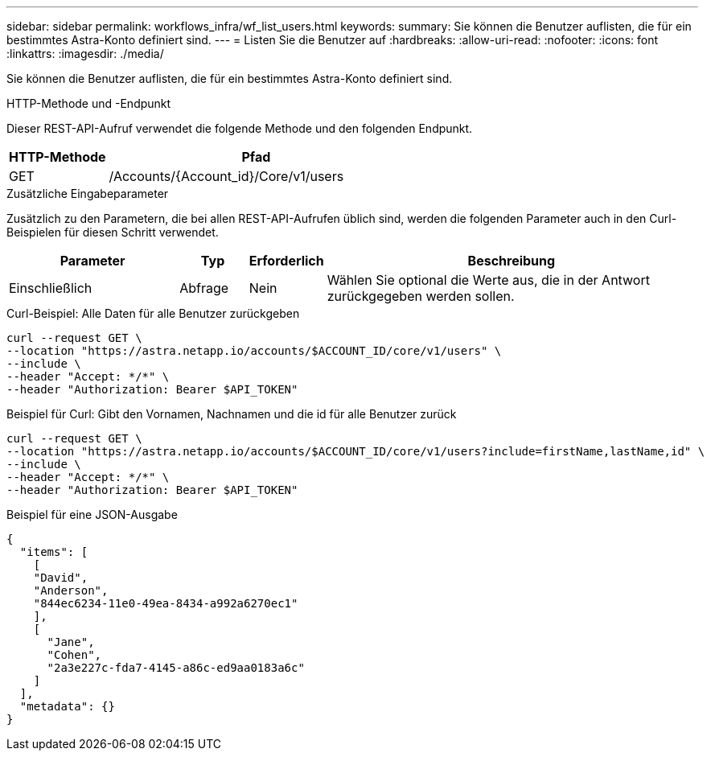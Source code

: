 ---
sidebar: sidebar 
permalink: workflows_infra/wf_list_users.html 
keywords:  
summary: Sie können die Benutzer auflisten, die für ein bestimmtes Astra-Konto definiert sind. 
---
= Listen Sie die Benutzer auf
:hardbreaks:
:allow-uri-read: 
:nofooter: 
:icons: font
:linkattrs: 
:imagesdir: ./media/


[role="lead"]
Sie können die Benutzer auflisten, die für ein bestimmtes Astra-Konto definiert sind.

.HTTP-Methode und -Endpunkt
Dieser REST-API-Aufruf verwendet die folgende Methode und den folgenden Endpunkt.

[cols="25,75"]
|===
| HTTP-Methode | Pfad 


| GET | /Accounts/{Account_id}/Core/v1/users 
|===
.Zusätzliche Eingabeparameter
Zusätzlich zu den Parametern, die bei allen REST-API-Aufrufen üblich sind, werden die folgenden Parameter auch in den Curl-Beispielen für diesen Schritt verwendet.

[cols="25,10,10,55"]
|===
| Parameter | Typ | Erforderlich | Beschreibung 


| Einschließlich | Abfrage | Nein | Wählen Sie optional die Werte aus, die in der Antwort zurückgegeben werden sollen. 
|===
.Curl-Beispiel: Alle Daten für alle Benutzer zurückgeben
[source, curl]
----
curl --request GET \
--location "https://astra.netapp.io/accounts/$ACCOUNT_ID/core/v1/users" \
--include \
--header "Accept: */*" \
--header "Authorization: Bearer $API_TOKEN"
----
.Beispiel für Curl: Gibt den Vornamen, Nachnamen und die id für alle Benutzer zurück
[source, curl]
----
curl --request GET \
--location "https://astra.netapp.io/accounts/$ACCOUNT_ID/core/v1/users?include=firstName,lastName,id" \
--include \
--header "Accept: */*" \
--header "Authorization: Bearer $API_TOKEN"
----
.Beispiel für eine JSON-Ausgabe
[listing]
----
{
  "items": [
    [
    "David",
    "Anderson",
    "844ec6234-11e0-49ea-8434-a992a6270ec1"
    ],
    [
      "Jane",
      "Cohen",
      "2a3e227c-fda7-4145-a86c-ed9aa0183a6c"
    ]
  ],
  "metadata": {}
}
----